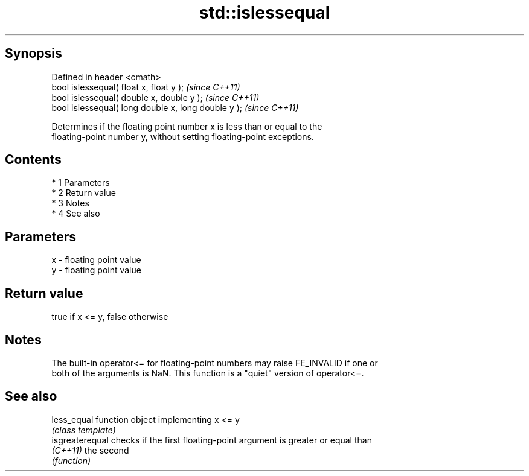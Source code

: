 .TH std::islessequal 3 "Apr 19 2014" "1.0.0" "C++ Standard Libary"
.SH Synopsis
   Defined in header <cmath>
   bool islessequal( float x, float y );              \fI(since C++11)\fP
   bool islessequal( double x, double y );            \fI(since C++11)\fP
   bool islessequal( long double x, long double y );  \fI(since C++11)\fP

   Determines if the floating point number x is less than or equal to the
   floating-point number y, without setting floating-point exceptions.

.SH Contents

     * 1 Parameters
     * 2 Return value
     * 3 Notes
     * 4 See also

.SH Parameters

   x - floating point value
   y - floating point value

.SH Return value

   true if x <= y, false otherwise

.SH Notes

   The built-in operator<= for floating-point numbers may raise FE_INVALID if one or
   both of the arguments is NaN. This function is a "quiet" version of operator<=.

.SH See also

   less_equal     function object implementing x <= y
                  \fI(class template)\fP
   isgreaterequal checks if the first floating-point argument is greater or equal than
   \fI(C++11)\fP        the second
                  \fI(function)\fP
